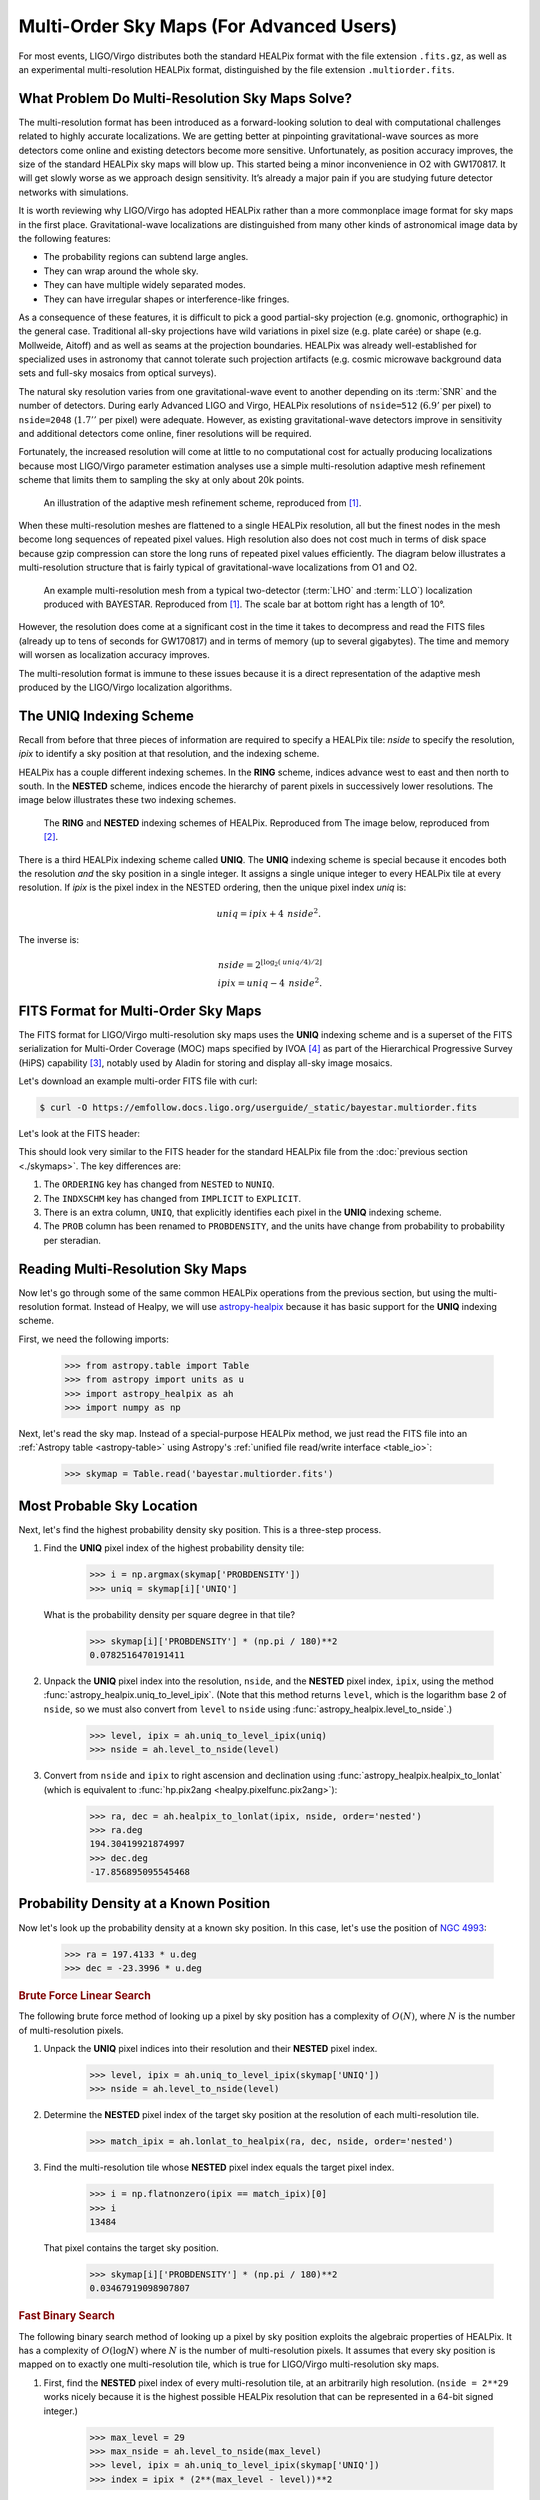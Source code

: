 Multi-Order Sky Maps (For Advanced Users)
=========================================

For most events, LIGO/Virgo distributes both the standard HEALPix format with
the file extension ``.fits.gz``, as well as an experimental multi-resolution
HEALPix format, distinguished by the file extension ``.multiorder.fits``.

What Problem Do Multi-Resolution Sky Maps Solve?
------------------------------------------------

The multi-resolution format has been introduced as a forward-looking solution
to deal with computational challenges related to highly accurate localizations.
We are getting better at pinpointing gravitational-wave sources as more
detectors come online and existing detectors become more sensitive.
Unfortunately, as position accuracy improves, the size of the standard HEALPix
sky maps will blow up. This started being a minor inconvenience in O2 with
GW170817. It will get slowly worse as we approach design sensitivity. It’s
already a major pain if you are studying future detector networks with
simulations.

It is worth reviewing why LIGO/Virgo has adopted HEALPix rather than a more
commonplace image format for sky maps in the first place. Gravitational-wave
localizations are distinguished from many other kinds of astronomical image
data by the following features:

* The probability regions can subtend large angles.
* They can wrap around the whole sky.
* They can have multiple widely separated modes.
* They can have irregular shapes or interference-like fringes.

As a consequence of these features, it is difficult to pick a good partial-sky
projection (e.g. gnomonic, orthographic) in the general case. Traditional
all-sky projections have wild variations in pixel size (e.g. plate carée) or
shape (e.g. Mollweide, Aitoff) and as well as seams at the projection
boundaries. HEALPix was already well-established for specialized uses in
astronomy that cannot tolerate such projection artifacts (e.g. cosmic microwave
background data sets and full-sky mosaics from optical surveys).

The natural sky resolution varies from one gravitational-wave event to another
depending on its :term:`SNR` and the number of detectors. During early Advanced
LIGO and Virgo, HEALPix resolutions of ``nside=512`` (:math:`6.9'` per pixel)
to ``nside=2048`` (:math:`1.7''` per pixel) were adequate. However, as existing
gravitational-wave detectors improve in sensitivity and additional detectors
come online, finer resolutions will be required.

Fortunately, the increased resolution will come at little to no computational
cost for actually producing localizations because most LIGO/Virgo parameter
estimation analyses use a simple multi-resolution adaptive mesh refinement
scheme that limits them to sampling the sky at only about 20k points.

.. figure:: /_static/healpix-mesh-refinement.*
   :alt: HEALPix mesh refinement scheme

   An illustration of the adaptive mesh refinement scheme, reproduced from
   [#BAYESTAR]_.

When these multi-resolution meshes are flattened to a single HEALPix
resolution, all but the finest nodes in the mesh become long sequences of
repeated pixel values. High resolution also does not cost much in terms of disk
space because gzip compression can store the long runs of repeated pixel values
efficiently. The diagram below illustrates a multi-resolution structure that is
fairly typical of gravitational-wave localizations from O1 and O2.

.. figure:: /_static/healpix-adaptive-mesh.*
   :alt: An example HEALPix multi-resolution mesh
   :width: 50%

   An example multi-resolution mesh from a typical two-detector (:term:`LHO`
   and :term:`LLO`) localization produced with BAYESTAR. Reproduced from
   [#BAYESTAR]_. The scale bar at bottom right has a length of 10°.

However, the resolution does come at a significant cost in the time it takes to
decompress and read the FITS files (already up to tens of seconds for GW170817)
and in terms of memory (up to several gigabytes). The time and memory will
worsen as localization accuracy improves.

The multi-resolution format is immune to these issues because it is a direct
representation of the adaptive mesh produced by the LIGO/Virgo localization
algorithms.

The UNIQ Indexing Scheme
------------------------

Recall from before that three pieces of information are required to specify a
HEALPix tile: `nside` to specify the resolution, `ipix` to identify a sky
position at that resolution, and the indexing scheme.

HEALPix has a couple different indexing schemes. In the **RING** scheme,
indices advance west to east and then north to south. In the **NESTED** scheme,
indices encode the hierarchy of parent pixels in successively lower
resolutions. The image below illustrates these two indexing schemes.

.. figure:: https://healpix.sourceforge.io/html/introf2.png
   :alt: HEALPix RING and NESTED indexing schemes

   The **RING** and **NESTED** indexing schemes of HEALPix. Reproduced from The
   image below, reproduced from [#HEALPixPrimer]_.

There is a third HEALPix indexing scheme called **UNIQ**. The **UNIQ** indexing
scheme is special because it encodes both the resolution *and* the sky position
in a single integer. It assigns a single unique integer to every HEALPix tile
at every resolution. If `ipix` is the pixel index in the NESTED ordering, then
the unique pixel index `uniq` is:

.. math::
   \mathit{uniq} = \mathit{ipix} + 4 \, \mathit{nside}^2.

The inverse is:

.. math::
   \mathit{nside} = 2^{\lfloor \log_2(\mathit{uniq}/4)/2 \rfloor} \\
   \mathit{ipix} = \mathit{uniq} - 4 \, \mathit{nside}^2.

FITS Format for Multi-Order Sky Maps
------------------------------------

The FITS format for LIGO/Virgo multi-resolution sky maps uses the **UNIQ**
indexing scheme and is a superset of the FITS serialization for Multi-Order
Coverage (MOC) maps specified by IVOA [#HiPSStandard]_ as part of the
Hierarchical Progressive Survey (HiPS) capability [#HiPSPaper]_, notably used
by Aladin for storing and display all-sky image mosaics.

Let's download an example multi-order FITS file with curl:

.. code-block:: shell-session

    $ curl -O https://emfollow.docs.ligo.org/userguide/_static/bayestar.multiorder.fits

Let's look at the FITS header:

.. testsetup::

    import os
    old_dir = os.getcwd()
    os.chdir('_static')

.. testcode::
   :hide:

   from astropy.io.fits.scripts.fitsheader import main
   print('$ fitsheader bayestar.multiorder.fits')
   main(['bayestar.multiorder.fits'])

.. testoutput::
   :options: +NORMALIZE_WHITESPACE

   $ fitsheader bayestar.multiorder.fits
   # HDU 0 in bayestar.multiorder.fits:
   SIMPLE  =                    T / conforms to FITS standard
   BITPIX  =                    8 / array data type
   NAXIS   =                    0 / number of array dimensions
   EXTEND  =                    T

   # HDU 1 in bayestar.multiorder.fits:
   XTENSION= 'BINTABLE'           / binary table extension
   BITPIX  =                    8 / array data type
   NAXIS   =                    2 / number of array dimensions
   NAXIS1  =                   40 / length of dimension 1
   NAXIS2  =                19200 / length of dimension 2
   PCOUNT  =                    0 / number of group parameters
   GCOUNT  =                    1 / number of groups
   TFIELDS =                    5 / number of table fields
   TTYPE1  = 'UNIQ    '
   TFORM1  = 'K       '
   TTYPE2  = 'PROBDENSITY'
   TFORM2  = 'D       '
   TUNIT2  = 'sr-1    '
   TTYPE3  = 'DISTMU  '
   TFORM3  = 'D       '
   TUNIT3  = 'Mpc     '
   TTYPE4  = 'DISTSIGMA'
   TFORM4  = 'D       '
   TUNIT4  = 'Mpc     '
   TTYPE5  = 'DISTNORM'
   TFORM5  = 'D       '
   TUNIT5  = 'Mpc-2   '
   PIXTYPE = 'HEALPIX '           / HEALPIX pixelisation
   ORDERING= 'NUNIQ   '           / Pixel ordering scheme: RING, NESTED, or NUNIQ
   COORDSYS= 'C       '           / Ecliptic, Galactic or Celestial (equatorial)
   MOCORDER=                   11 / MOC resolution (best order)
   INDXSCHM= 'EXPLICIT'           / Indexing: IMPLICIT or EXPLICIT
   OBJECT  = 'MS181101ab'         / Unique identifier for this event
   REFERENC= 'https://example.org/superevents/MS181101ab/view/' / URL of this event
   INSTRUME= 'H1,L1,V1'           / Instruments that triggered this event
   DATE-OBS= '2018-11-01T22:22:46.654437' / UTC date of the observation
   MJD-OBS =    58423.93248442635 / modified Julian date of the observation
   DATE    = '2018-11-01T22:34:49.000000' / UTC date of file creation
   CREATOR = 'BAYESTAR'           / Program that created this file
   ORIGIN  = 'LIGO/Virgo'         / Organization responsible for this FITS file
   RUNTIME =     3.24746292643249 / Runtime in seconds of the CREATOR program
   DISTMEAN=    39.76999609489013 / Posterior mean distance (Mpc)
   DISTSTD =    8.308435058808886 / Posterior standard deviation of distance (Mpc)
   LOGBCI  =    13.64819688928804 / Log Bayes factor: coherent vs. incoherent
   LOGBSN  =    261.0250944470225 / Log Bayes factor: signal vs. noise
   VCSVERS = 'ligo.skymap 0.1.8'  / Software version
   VCSREV  = 'becb07110491d799b753858845b5c24c82705404' / Software revision (Git)
   DATE-BLD= '2019-07-25T22:36:58' / Software build date
   HISTORY
   HISTORY Generated by calling the following Python function:
   HISTORY ligo.skymap.bayestar.localize(event=..., waveform='o2-uberbank', f_low=3
   HISTORY 0, min_inclination=0.0, max_inclination=1.5707963267948966, min_distance
   HISTORY =None, max_distance=None, prior_distance_power=2, cosmology=False, mcmc=
   HISTORY False, chain_dump=None, enable_snr_series=True, f_high_truncate=0.95)
   HISTORY
   HISTORY This was the command line that started the program:
   HISTORY bayestar-localize-lvalert -N G298107 -o bayestar.multiorder.fits

This should look very similar to the FITS header for the standard HEALPix file
from the :doc:`previous section <./skymaps>`. The key differences are:

1.  The ``ORDERING`` key has changed from ``NESTED`` to ``NUNIQ``.
2.  The ``INDXSCHM`` key has changed from ``IMPLICIT`` to ``EXPLICIT``.
3.  There is an extra column, ``UNIQ``, that explicitly identifies each pixel
    in the **UNIQ** indexing scheme.
4.  The ``PROB`` column has been renamed to ``PROBDENSITY``, and the units have
    change from probability to probability per steradian.

Reading Multi-Resolution Sky Maps
---------------------------------

Now let's go through some of the same common HEALPix operations from the
previous section, but using the multi-resolution format. Instead of Healpy, we
will use `astropy-healpix`_ because it has basic support for the **UNIQ**
indexing scheme.

First, we need the following imports:

    >>> from astropy.table import Table
    >>> from astropy import units as u
    >>> import astropy_healpix as ah
    >>> import numpy as np

Next, let's read the sky map. Instead of a special-purpose HEALPix method, we
just read the FITS file into an :ref:`Astropy table <astropy-table>` using
Astropy's :ref:`unified file read/write interface <table_io>`:

    >>> skymap = Table.read('bayestar.multiorder.fits')

Most Probable Sky Location
--------------------------

Next, let's find the highest probability density sky position. This is a
three-step process.

1.  Find the **UNIQ** pixel index of the highest probability density tile:

        >>> i = np.argmax(skymap['PROBDENSITY'])
        >>> uniq = skymap[i]['UNIQ']

    What is the probability density per square degree in that tile?

        >>> skymap[i]['PROBDENSITY'] * (np.pi / 180)**2
        0.0782516470191411

2.  Unpack the **UNIQ** pixel index into the resolution, ``nside``, and the
    **NESTED** pixel index, ``ipix``, using the method
    :func:`astropy_healpix.uniq_to_level_ipix`. (Note that this method returns
    ``level``, which is the logarithm base 2 of ``nside``, so we must also
    convert from ``level`` to ``nside`` using
    :func:`astropy_healpix.level_to_nside`.)

        >>> level, ipix = ah.uniq_to_level_ipix(uniq)
        >>> nside = ah.level_to_nside(level)

3.  Convert from ``nside`` and ``ipix`` to right ascension and declination
    using :func:`astropy_healpix.healpix_to_lonlat` (which is equivalent to
    :func:`hp.pix2ang <healpy.pixelfunc.pix2ang>`):

        >>> ra, dec = ah.healpix_to_lonlat(ipix, nside, order='nested')
        >>> ra.deg
        194.30419921874997
        >>> dec.deg
        -17.856895095545468

Probability Density at a Known Position
---------------------------------------

Now let's look up the probability density at a known sky position. In this
case, let's use the position of `NGC 4993`_:

    >>> ra = 197.4133 * u.deg
    >>> dec = -23.3996 * u.deg

.. rubric:: Brute Force Linear Search

The following brute force method of looking up a pixel by sky position has a
complexity of :math:`O(N)`, where :math:`N` is the number of multi-resolution
pixels.

1.  Unpack the **UNIQ** pixel indices into their resolution and their
    **NESTED** pixel index.

        >>> level, ipix = ah.uniq_to_level_ipix(skymap['UNIQ'])
        >>> nside = ah.level_to_nside(level)

2.  Determine the **NESTED** pixel index of the target sky position at the
    resolution of each multi-resolution tile.

        >>> match_ipix = ah.lonlat_to_healpix(ra, dec, nside, order='nested')

3.  Find the multi-resolution tile whose **NESTED** pixel index equals the
    target pixel index.

        >>> i = np.flatnonzero(ipix == match_ipix)[0]
        >>> i
        13484

    That pixel contains the target sky position.

        >>> skymap[i]['PROBDENSITY'] * (np.pi / 180)**2
        0.03467919098907807

.. rubric:: Fast Binary Search

The following binary search method of looking up a pixel by sky position
exploits the algebraic properties of HEALPix. It has a complexity of
:math:`O(\log N)` where :math:`N` is the number of multi-resolution pixels. It
assumes that every sky position is mapped on to exactly one multi-resolution
tile, which is true for LIGO/Virgo multi-resolution sky maps.

1.  First, find the **NESTED** pixel index of every multi-resolution tile,
    at an arbitrarily high resolution. (``nside = 2**29`` works nicely
    because it is the highest possible HEALPix resolution that can be
    represented in a 64-bit signed integer.)

        >>> max_level = 29
        >>> max_nside = ah.level_to_nside(max_level)
        >>> level, ipix = ah.uniq_to_level_ipix(skymap['UNIQ'])
        >>> index = ipix * (2**(max_level - level))**2

    Sort the pixels by this value.

        >>> sorter = np.argsort(index)

2.  Determine the **NESTED** pixel index of the target sky location at
    that resolution.

        >>> match_ipix = ah.lonlat_to_healpix(ra, dec, max_nside, order='nested')

    Do a binary search for that value.

        >>> i = sorter[np.searchsorted(index, match_ipix, side='right', sorter=sorter) - 1]
        >>> i
        13484

    That pixel contains the target sky position.

        >>> skymap[i]['PROBDENSITY'] * (np.pi / 180)**2
        0.03467919098907807

.. testcleanup::

   os.chdir(old_dir)

.. _astropy-healpix: https://pypi.org/project/astropy-healpix/
.. _`NGC 4993`: https://ned.ipac.caltech.edu/byname?objname=NGC4993

.. |prd| replace:: *Phys. Rev. D*
.. |aap| replace:: *Astron. Astrophys.*

.. [#BAYESTAR]
   Singer, L. P., & Price, L. R. 2016, |prd|, 93, 024013.
   :doi:`10.1103/PhysRevD.93.024013`

.. [#HEALPIXPrimer]
   Górski, K. M., Wandelt, B. D., et al. 1999.
   :arxiv:`astro-ph/9905275`

.. [#HiPSPaper]
   Fernique, P., Allen, et al. 2015, |aap|, 578, A114.
   :doi:`10.1051/0004-6361/201526075`

.. [#HiPSStandard]
   Fernique, P., Boch, T., et al. 2014, IVOA Recommendation.
   :arxiv:`1505.02937`
